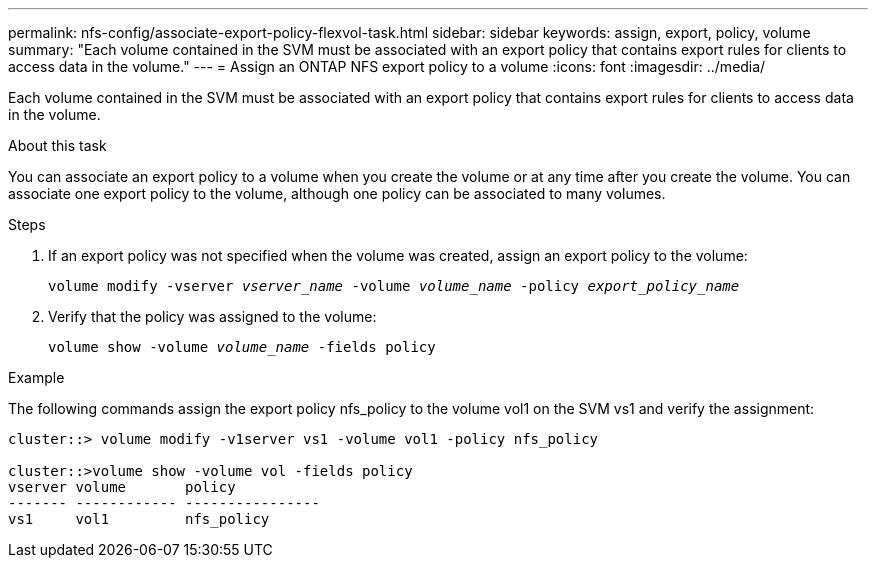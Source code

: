 ---
permalink: nfs-config/associate-export-policy-flexvol-task.html
sidebar: sidebar
keywords: assign, export, policy, volume
summary: "Each volume contained in the SVM must be associated with an export policy that contains export rules for clients to access data in the volume."
---
= Assign an ONTAP NFS export policy to a volume
:icons: font
:imagesdir: ../media/

[.lead]
Each volume contained in the SVM must be associated with an export policy that contains export rules for clients to access data in the volume.

.About this task

You can associate an export policy to a volume when you create the volume or at any time after you create the volume. You can associate one export policy to the volume, although one policy can be associated to many volumes.

.Steps

. If an export policy was not specified when the volume was created, assign an export policy to the volume:
+
`volume modify -vserver _vserver_name_ -volume _volume_name_ -policy _export_policy_name_`
. Verify that the policy was assigned to the volume:
+
`volume show -volume _volume_name_ -fields policy`

.Example

The following commands assign the export policy nfs_policy to the volume vol1 on the SVM vs1 and verify the assignment:

----
cluster::> volume modify -v1server vs1 -volume vol1 -policy nfs_policy

cluster::>volume show -volume vol -fields policy
vserver volume       policy
------- ------------ ----------------
vs1     vol1         nfs_policy
----

// 2025 May 28, ONTAPDOC-2982